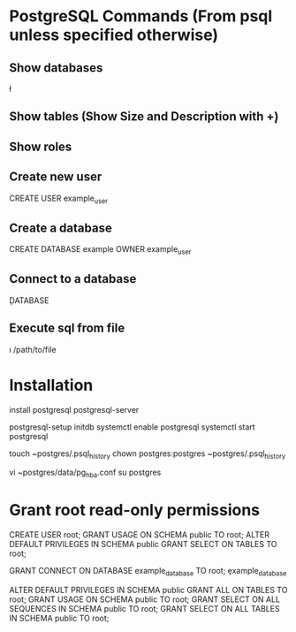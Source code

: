 * PostgreSQL Commands (From psql unless specified otherwise)

** Show databases
\l

** Show tables (Show Size and Description with \d+)
\dt

** Show roles
\du

** Create new user
CREATE USER example_user

** Create a database
CREATE DATABASE example OWNER example_user

** Connect to a database
\c DATABASE

** Execute sql from file
\i /path/to/file


* Installation
install postgresql postgresql-server
# Postgres will not start unless the database has been initialized
postgresql-setup initdb
systemctl enable postgresql
systemctl start postgresql
# Create a history file for the postgres user
touch ~postgres/.psql_history
chown postgres:postgres ~postgres/.psql_history
# Change all values in the METHODS column to: trust
# This tells postgres to use linux user authentication
vi ~postgres/data/pg_hba.conf
su postgres

* Grant root read-only permissions
CREATE USER root;
GRANT USAGE ON SCHEMA public TO root;
ALTER DEFAULT PRIVILEGES IN SCHEMA public GRANT SELECT ON TABLES TO root;
# Repeat the following for each database:
# Search-Replace 'example_database'
GRANT CONNECT ON DATABASE example_database TO root;
\c example_database
# The following grants privileges on new tables generated in new database "example_database"
ALTER DEFAULT PRIVILEGES IN SCHEMA public GRANT ALL ON TABLES TO root;
GRANT USAGE ON SCHEMA public TO root;
GRANT SELECT ON ALL SEQUENCES IN SCHEMA public TO root;
GRANT SELECT ON ALL TABLES IN SCHEMA public TO root;